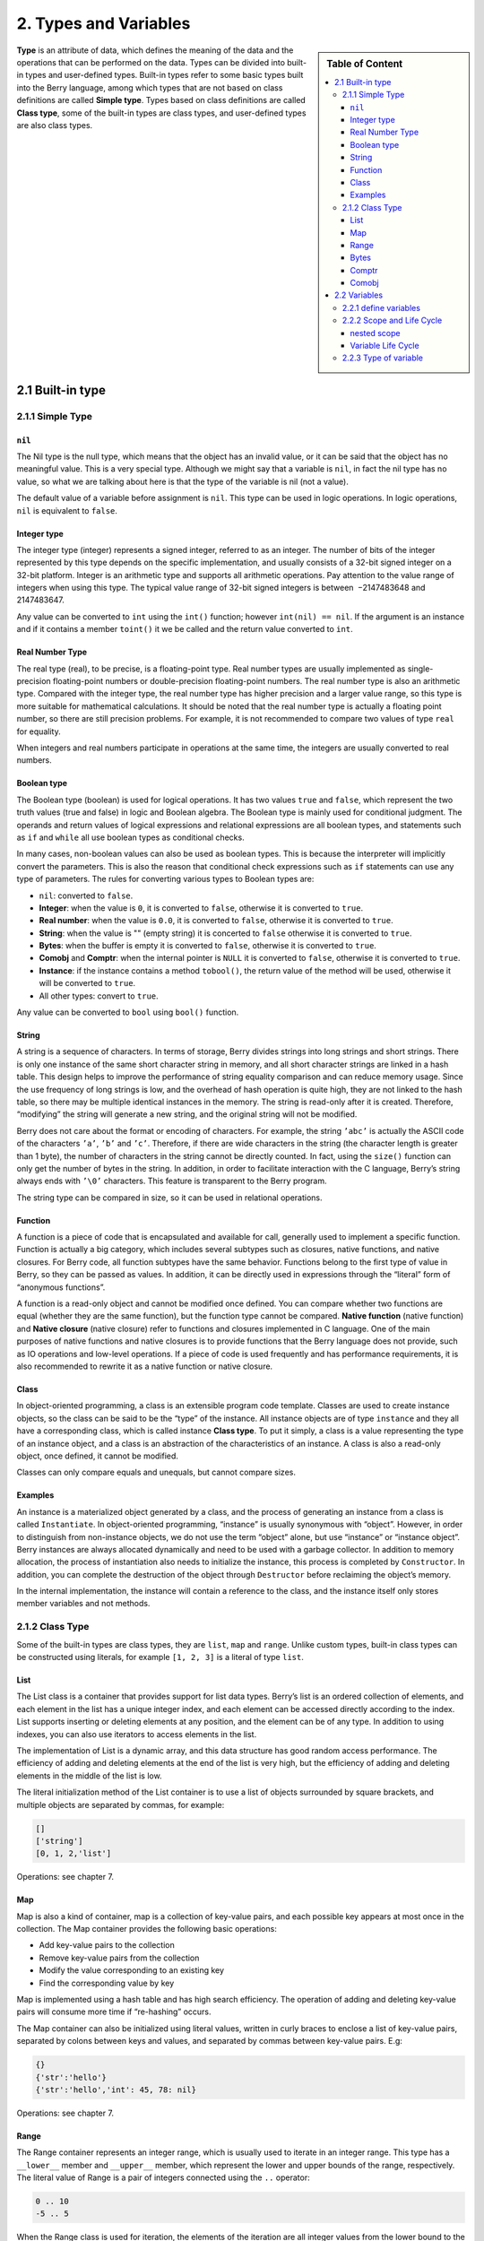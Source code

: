 2. Types and Variables
======================

.. sidebar:: Table of Content

   .. contents::
      :depth: 3
      :local:

**Type** is an attribute of data, which defines the meaning of the data
and the operations that can be performed on the data. Types can be
divided into built-in types and user-defined types. Built-in types refer
to some basic types built into the Berry language, among which types
that are not based on class definitions are called **Simple type**.
Types based on class definitions are called **Class type**, some of the
built-in types are class types, and user-defined types are also class
types.

2.1 Built-in type
-----------------

2.1.1 Simple Type
~~~~~~~~~~~~~~~~~

``nil``
^^^^^^^

The Nil type is the null type, which means that the object has an
invalid value, or it can be said that the object has no meaningful
value. This is a very special type. Although we might say that a
variable is ``nil``, in fact the nil type has no value, so what we are
talking about here is that the type of the variable is nil (not a
value).

The default value of a variable before assignment is ``nil``. This type
can be used in logic operations. In logic operations, ``nil`` is
equivalent to ``false``.

Integer type
^^^^^^^^^^^^

The integer type (integer) represents a signed integer, referred to as
an integer. The number of bits of the integer represented by this type
depends on the specific implementation, and usually consists of a 32-bit
signed integer on a 32-bit platform. Integer is an arithmetic type and
supports all arithmetic operations. Pay attention to the value range of
integers when using this type. The typical value range of 32-bit signed
integers is between  −2147483648 and 2147483647.

Any value can be converted to ``int`` using the ``int()`` function;
however ``int(nil) == nil``. If the argument is an instance and if it
contains a member ``toint()`` it we be called and the return value
converted to ``int``.

Real Number Type
^^^^^^^^^^^^^^^^

The real type (real), to be precise, is a floating-point type. Real
number types are usually implemented as single-precision floating-point
numbers or double-precision floating-point numbers. The real number type
is also an arithmetic type. Compared with the integer type, the real
number type has higher precision and a larger value range, so this type
is more suitable for mathematical calculations. It should be noted that
the real number type is actually a floating point number, so there are
still precision problems. For example, it is not recommended to compare
two values of type ``real`` for equality.

When integers and real numbers participate in operations at the same
time, the integers are usually converted to real numbers.

Boolean type
^^^^^^^^^^^^

The Boolean type (boolean) is used for logical operations. It has two
values ``true`` and ``false``, which represent the two truth values
(true and false) in logic and Boolean algebra. The Boolean type is
mainly used for conditional judgment. The operands and return values of
logical expressions and relational expressions are all boolean types,
and statements such as ``if`` and ``while`` all use boolean types as
conditional checks.

In many cases, non-boolean values can also be used as boolean types.
This is because the interpreter will implicitly convert the parameters.
This is also the reason that conditional check expressions such as
``if`` statements can use any type of parameters. The rules for
converting various types to Boolean types are:

-  ``nil``: converted to ``false``.

-  **Integer**: when the value is ``0``, it is converted to ``false``,
   otherwise it is converted to ``true``.

-  **Real number**: when the value is ``0.0``, it is converted to
   ``false``, otherwise it is converted to ``true``.

-  **String**: when the value is "" (empty string) it is concerted to
   ``false`` otherwise it is converted to ``true``.

-  **Bytes**: when the buffer is empty it is converted to ``false``,
   otherwise it is converted to ``true``.

-  **Comobj** and **Comptr**: when the internal pointer is ``NULL`` it
   is converted to ``false``, otherwise it is converted to ``true``.

-  **Instance**: if the instance contains a method ``tobool()``, the
   return value of the method will be used, otherwise it will be
   converted to ``true``.

-  All other types: convert to ``true``.

Any value can be converted to ``bool`` using ``bool()`` function.

String
^^^^^^

A string is a sequence of characters. In terms of storage, Berry divides
strings into long strings and short strings. There is only one instance
of the same short character string in memory, and all short character
strings are linked in a hash table. This design helps to improve the
performance of string equality comparison and can reduce memory usage.
Since the use frequency of long strings is low, and the overhead of hash
operation is quite high, they are not linked to the hash table, so there
may be multiple identical instances in the memory. The string is
read-only after it is created. Therefore, “modifying” the string will
generate a new string, and the original string will not be modified.

Berry does not care about the format or encoding of characters. For
example, the string ``’abc’`` is actually the ASCII code of the
characters ``’a’``, ``’b’`` and ``’c’``. Therefore, if there are wide
characters in the string (the character length is greater than 1 byte),
the number of characters in the string cannot be directly counted. In
fact, using the ``size()`` function can only get the number of bytes in
the string. In addition, in order to facilitate interaction with the C
language, Berry’s string always ends with ``’\0’`` characters. This
feature is transparent to the Berry program.

The string type can be compared in size, so it can be used in relational
operations.

Function
^^^^^^^^

A function is a piece of code that is encapsulated and available for
call, generally used to implement a specific function. Function is
actually a big category, which includes several subtypes such as
closures, native functions, and native closures. For Berry code, all
function subtypes have the same behavior. Functions belong to the first
type of value in Berry, so they can be passed as values. In addition, it
can be directly used in expressions through the “literal” form of
“anonymous functions”.

A function is a read-only object and cannot be modified once defined.
You can compare whether two functions are equal (whether they are the
same function), but the function type cannot be compared. **Native
function** (native function) and **Native closure** (native closure)
refer to functions and closures implemented in C language. One of the
main purposes of native functions and native closures is to provide
functions that the Berry language does not provide, such as IO
operations and low-level operations. If a piece of code is used
frequently and has performance requirements, it is also recommended to
rewrite it as a native function or native closure.

Class
^^^^^

In object-oriented programming, a class is an extensible program code
template. Classes are used to create instance objects, so the class can
be said to be the “type” of the instance. All instance objects are of
type ``instance`` and they all have a corresponding class, which is
called instance **Class type**. To put it simply, a class is a value
representing the type of an instance object, and a class is an
abstraction of the characteristics of an instance. A class is also a
read-only object, once defined, it cannot be modified.

Classes can only compare equals and unequals, but cannot compare sizes.

Examples
^^^^^^^^

An instance is a materialized object generated by a class, and the
process of generating an instance from a class is called
``Instantiate``. In object-oriented programming, “instance” is usually
synonymous with “object”. However, in order to distinguish from
non-instance objects, we do not use the term “object” alone, but use
“instance” or “instance object”. Berry instances are always allocated
dynamically and need to be used with a garbage collector. In addition to
memory allocation, the process of instantiation also needs to initialize
the instance, this process is completed by ``Constructor``. In addition,
you can complete the destruction of the object through ``Destructor``
before reclaiming the object’s memory.

In the internal implementation, the instance will contain a reference to
the class, and the instance itself only stores member variables and not
methods.

2.1.2 Class Type
~~~~~~~~~~~~~~~~

Some of the built-in types are class types, they are ``list``, ``map``
and ``range``. Unlike custom types, built-in class types can be
constructed using literals, for example ``[1, 2, 3]`` is a literal of
type ``list``.

List
^^^^

The List class is a container that provides support for list data types.
Berry’s list is an ordered collection of elements, and each element in
the list has a unique integer index, and each element can be accessed
directly according to the index. List supports inserting or deleting
elements at any position, and the element can be of any type. In
addition to using indexes, you can also use iterators to access elements
in the list.

The implementation of List is a dynamic array, and this data structure
has good random access performance. The efficiency of adding and
deleting elements at the end of the list is very high, but the
efficiency of adding and deleting elements in the middle of the list is
low.

The literal initialization method of the List container is to use a list
of objects surrounded by square brackets, and multiple objects are
separated by commas, for example:

.. code:: berry

   []
   ['string']
   [0, 1, 2,'list']

Operations: see chapter 7.

Map
^^^

Map is also a kind of container, map is a collection of key-value pairs,
and each possible key appears at most once in the collection. The Map
container provides the following basic operations:

-  Add key-value pairs to the collection

-  Remove key-value pairs from the collection

-  Modify the value corresponding to an existing key

-  Find the corresponding value by key

Map is implemented using a hash table and has high search efficiency.
The operation of adding and deleting key-value pairs will consume more
time if “re-hashing” occurs.

The Map container can also be initialized using literal values, written
in curly braces to enclose a list of key-value pairs, separated by
colons between keys and values, and separated by commas between
key-value pairs. E.g:

.. code:: berry

   {}
   {'str':'hello'}
   {'str':'hello','int': 45, 78: nil}

Operations: see chapter 7.

Range
^^^^^

The Range container represents an integer range, which is usually used
to iterate in an integer range. This type has a ``__lower__`` member and
``__upper__`` member, which represent the lower and upper bounds of the
range, respectively. The literal value of Range is a pair of integers
connected using the ``..`` operator:

.. code:: berry

   0 .. 10
   -5 .. 5

When the Range class is used for iteration, the elements of the
iteration are all integer values from the lower bound to the upper
bound, including boundary values. For example, the iteration result of
``0..5`` is:

.. code:: berry

   0 1 2 3 4 5

Therefore, it should be noted that for a range of *x* .. (*x*\ +\ *n*),
the number of iterations is *n* + 1. A common construct to iterate
through elements of a list by item is:

.. code:: berry

   for i: 0..size(l)-1

Open range: if you omit the last range, it is implicitly replaced with
MAXINT.

.. code:: berry

   > r = 10..
   > r
   (10..9223372036854775807)

Bytes
^^^^^

Bytes object denote a bytes buffer which can be used to manipulate bytes
buffers or to read/write some C memory areas or structures.

See Chapter 7.

Comptr
^^^^^^

Comptr (C pointer) is a type that represents a pointer to memory, typically
used for interfacing with C code. It can hold memory addresses and is used
for low-level memory operations. When used in boolean context, a ``NULL``
pointer (0) converts to ``false``, otherwise it converts to ``true``.

Comobj
^^^^^^

Comobj (C object) is a type that represents a C object or structure. Like
comptr, it's primarily used for C language interoperability. When used in
boolean context, a ``NULL`` object converts to ``false``, otherwise it
converts to ``true``.

2.2 Variables
-------------

A variable is a storage space with a name, and the data or information
stored in the storage space is called the value of the variable.
Variable names are used to refer to variables in source code. In
different scopes, a variable name can bind multiple independent
variables, but variables have no aliases. The value of the variable can
be accessed or changed at any time during the running of the program.
Berry is a dynamically typed language, so the type of variable value is
determined at runtime, and the variable can store any type of value.

2.2.1 define variables
~~~~~~~~~~~~~~~~~~~~~~

The first way to define a variable is to use an assignment statement to
assign a value to a new variable name:

.. code::

   ’var’ = expression

**variable** is the name of the variable, and the variable name is an
identifier (see section identifier). **expression** is the expression to
initialize the variable.

.. code:: berry

   a = 1
   b ='str'

However, this method of defining variables has some limitations. Take
the following code as an example:

.. code:: berry

   i = 0
   do
       i = 1
       print(i) # 1
   end
   print(i) # 1

The ``do`` statement in the routine constitutes the inner scope. We
modified the value of the variable ``i`` at line 3, and the value of
``i`` is still ``1`` after leaving the inner scope at line 6 . If we
want the variable ``i`` of the inner scope to be an independent
variable, the method of defining the variable by directly assigning to
the new variable name cannot meet the requirement, because the
identifier ``i`` already exists in the outer scope. In this case, the
variable can be defined by the ``var`` keyword:

.. code:: ebnf

   ’var’ variable
   ’var’ variable = expression

There are two ways of using ``var`` to define a variable: The first is
to follow the variable name **variable** after the keyword ``var``, in
this case the variable will be initialized to ``nil``, and the other is
written in The variable is initialized at the same time as the variable
is defined. In this case, an initial value expression **expression** is
required. Using ``var`` to define a variable has two possible results:
if the current scope does not define the variable of **variable**,
define and initialize the variable, otherwise it is equivalent to
reinitialize the variable. Therefore, the variable defined with ``var``
will shield the variable with the same name in the outer scope.

Now we change the previous example to use the ``var`` keyword to define
variables:

.. code:: berry

   i = 0
   do
       var i = 1
       print(i) # 1
   end
   print(i) # 0

From the modified routine, it can be found that the value of the
variable ``i`` in the inner scope is ``1``, and its value in the outer
scope is ``0``. This proves that after using the ``var`` keyword, a new
variable ``i`` is defined in the inner scope and the variable with the
same name in the outer scope is blocked. After the inner scope ends, the
identifier ``i`` is once again bound to the variable ``i`` in the outer
scope.

When using the ``var`` keyword to define a variable, you can also use a
list of multiple variable names, separated by commas. You can also
initialize one or more variables when defining variables:

.. code:: berry

   var a = 0, b, c ='test'

2.2.2 Scope and Life Cycle
~~~~~~~~~~~~~~~~~~~~~~~~~~

As mentioned earlier, variable names can be bound to multiple variable
entities (storage spaces), and variable names are bound to only one
entity at each position. The entity bound by the variable name needs to
be determined according to the position where the variable name appears.

**Scope** refers to the code area where the name and the entity are
uniquely bound. Outside the scope, the name may be bound to other
entities, or not bound to any entity. The entity is only visible in the
scope bound to the name, that is, the variable is only valid in its
scope.A code block (see block) is a scope. A variable is only available
inside the block, and names in different blocks may bind different
variable entities. The following example demonstrates the scope of
variables:

.. code:: berry

   var i = 0
   do
       var j ='str'
       print(i, j) # 0 str
   end
   # The variable j is not available here
   print(i) # 0

The names ``i`` and ``j`` are defined in this routine. The name ``i`` is
defined outside the ``do`` sentence, and the name defined in the
outermost block has **Global scope** (global scope). The name with
global scope is available in the entire program after customization. The
name ``j`` is defined in the block in the ``do`` sentence, and the name
of this type of definition in the non-outermost block has **Local
scope** (local scope). A name with a local scope cannot be accessed
outside the scope.

Berry has some built-in objects, which are all in the global scope.
However, built-in objects and global variables defined in scripts are
not in the same global scope. Built-in objects actually belong to
**Built-in scope** (built-in scope). The scope is globally visible as
the ordinary global scope, but can be covered by the ordinary global
scope. Built-in objects include functions and classes in the standard
library. These objects include ``print`` functions, ``type`` functions,
and ``map`` classes. Different from other scopes, the variables in the
built-in scope are read-only, so “assignment” to the variables in the
built-in scope actually defines a variable with the same name in the
global scope, which overrides The symbols in the built-in scope.

nested scope
^^^^^^^^^^^^

Nested scope means that the scope contains another scope. We call the
contained scope **Inner scope**, and the scope that contains the inner
scope **Outer scope**. The name defined in the outer scope can be
accessed in all inner scopes. The inner scope can also rebind the name
already defined in the outer scope. The previous example using ``var``
to define variables describes this scenario.

Variable Life Cycle
^^^^^^^^^^^^^^^^^^^

There is no concept of variable names when the program is running, and
variables exist in the form of entities at this time. The “validity
period” of a variable during program execution is the variable’s **Life
cycle**. Variables at runtime are only valid within the scope. After
leaving the scope, the variables will be destroyed to reclaim resources.

Variables defined in the global scope are called **Global variable** and
have **Static life cycle**. Such variables can be accessed during the
entire program running and will not be destroyed. Variables defined in
the local scope are called **Local variable** and have **Dynamic life
cycle**. Such variables cannot be accessed after leaving the scope and
will be destroyed.

Due to the different life cycles, local variables and global variables
use different ways to allocate storage space. Local variables are
allocated on a structure called **Stack** (stack), and objects allocated
based on the stack can be quickly reclaimed at the end of the scope.
Global variables are allocated in **Global table** (global table).
Objects in the global table will not be recycled once they are created,
and the table can be accessed anywhere in the program.

2.2.3 Type of variable
~~~~~~~~~~~~~~~~~~~~~~

Berry determines the type of the variable at runtime. In other words,
the variable can store any type of value. Therefore Berry is a **Dynamic
typing** language. The interpreter does not deduce the type of the
variable at compile time, which may cause some errors to be exposed at
runtime. For example, the error generated by executing the expression
``’1’ + 1`` is a runtime error rather than a compiler error. The
advantage of using dynamic types is that many designs can be simplified,
and the program will be more flexible, not to mention the need to design
a complex type inference system.

Due to the lack of type checking by the interpreter, user code may need
to determine the type of value by itself, and this feature can also be
used to implement some special operations. This feature also makes
overloaded functions unnecessary. For example, the native function
``type`` accepts any type of parameter and returns a string describing
the parameter type.
